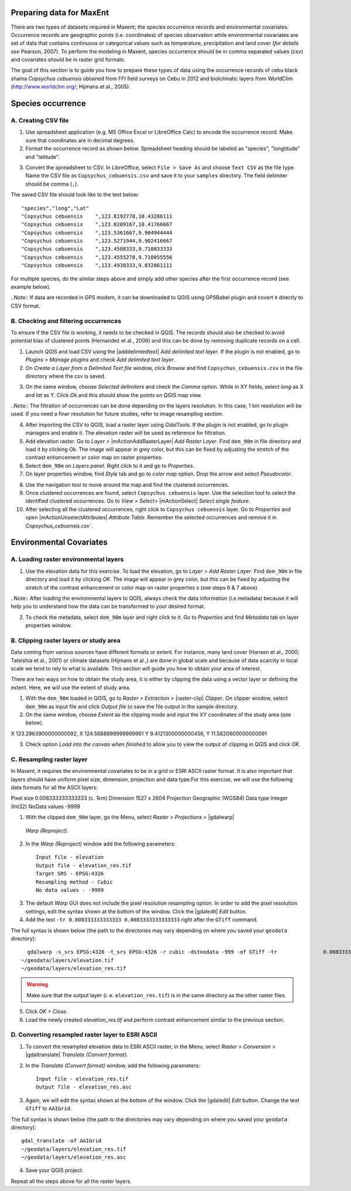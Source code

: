 .. draft (mark as complete when complete)

===========================
Preparing data for MaxEnt 
===========================

There are two types of datasets required in Maxent; the species occurrence records and environmental covariates. Occurrence records are geographic points (i.e. coordinates) of species observation while environmental covariates are set of data that contains continuous or categorical values such as temperature, precipitation and land cover (*for details see* Pearson, 2007). To perform the modeling in Maxent, species occurrence should be in comma separated values (csv) and covariates should be in raster grid formats.

The goal of this section is to guide you how to prepare these types of data using the occurrence records of cebu black shama *Copsychus cebuensis* obtained from FFI field surveys on Cebu in 2012 and biolclimatic layers from WorldClim (http://www.worldclim.org/; Hijmans et al., 2005).

=====================
Species occurrence
=====================

A. Creating CSV file
---------------------

1. Use spreadsheet application (e.g. MS Office Excel or LibreOffice Calc) to encode the occurrence record. Make sure that coordinates are in decimal degrees.

2. Format the occurrence record as shown below. Spreadsheet heading should be labeled as "species", "longtitude" and "latitude".  

.. image:: images/
   :align: center
   :width: 300 pt

3. Convert the spreadsheet to CSV. In LibreOffice, select ``File > Save As`` and choose ``Text CSV`` as the file type. Name the CSV file as ``Copsychus_cebuensis.csv`` and save it to your ``samples`` directory. The field delimiter should be comma (``,``).

.. image:: images/
   :align: center
   :width: 300 pt

The saved CSV file should look like to the text below::

"species","long","Lat"
"Copsychus cebuensis	",123.8192778,10.43286111
"Copsychus cebuensis	",123.8209167,10.41766667
"Copsychus cebuensis	",123.5361667,9.904944444
"Copsychus cebuensis	",123.5271944,9.902416667
"Copsychus cebuensis	",123.4508333,9.710833333
"Copsychus cebuensis	",123.4555278,9.710055556
"Copsychus cebuensis	",123.4938333,9.832861111

For multiple species, do the similar steps above and simply add other species after the first occurrence record (see example below).

.. image:: images/
   :align: center
   :width: 300 pt

..Note::
If data are recorded in GPS modem, it can be downloaded to QGIS using GPSBabel plugin and covert it directly to CSV format. 

B. Checking and filtering occurrences
-------------------------------------
 
To ensure if the CSV file is working, it needs to be checked in QGIS.  The records should also be checked to avoid potential bias of clustered points (Hernandez et al., 2006) and this can be done by removing duplicate records on a cell.

1. Launch QGIS and load CSV using the |adddelimtedtext| `Add delimited text layer`. If the plugin is not enabled, go to `Plugins` `>` `Manage plugins` and check `Add delimited text layer`.

2. On `Create a Layer from a Delimited Text file` window, click `Browse` and find ``Copsychus_cebuensis.csv`` in the file directory where the csv is saved.

.. image:: images/
   :align: center
   :width: 300 pt

3. On the same window, choose `Selected delimiters` and check the `Comma` option.  While in XY fields, select `long` as X and `lat` as Y. Click `Ok` and this should show the points on QGIS map view.

..Note::
The filtration of occurrences can be done depending on the layers resolution. In this case, 1 km resolution will be used. If you need a finer resolution for future studies, refer to image resampling section.
	
4. After importing the CSV to QGIS, load a raster layer using `GdalTools`. If the plugin is not enabled, go to plugin managers and enable it. The elevation raster will be used as reference for filtration.

5. Add elevation raster. Go to `Layer` `>` |mActionAddRasterLayer| `Add Raster Layer`. Find ``dem_90m`` in file directory and load it by clicking `Ok`. The image will appear in grey color, but this can be fixed by adjusting the stretch of the contrast enhancement or color map on raster properties.

6. Select ``dem_90m`` on `Layers panel`. Right click to it and go to `Properties`. 

7. On layer properties window, find `Style` tab and go to `color map` option. Drop the arrow and select `Pseudocolor`.

.. image:: images/
   :align: center
   :width: 300 pt

8. Use the navigation tool to move around the map and find the clustered occurrences.

9. Once clustered occurrences are found, select ``Copsychus cebuensis`` layer. Use the selection tool to select the identified clustered occurrences. Go to `View` `>` `Select`> |mActionSelect| `Select single feature`.

10. After selecting all the clustered occurrences, right click to ``Copsychus cebuensis`` layer. Go to `Properties` and  open |mActionUnselectAttributes| `Attribute Table`. Remember the selected occurrences and remove it in `Copsychus_cebuensis.csv``.

========================
Environmental Covariates
========================

A. Loading raster environmental layers
---------------------------------------

1.  Use the elevation data for this exercise. To load the elevation, go to `Layer` `>` `Add Raster Layer`. Find ``dem_90m`` in file directory and load it by clicking `OK`. The image will appear in grey color, but this can be fixed by adjusting the stretch of the contrast enhancement or color map on raster properties s (see steps 6 & 7 above).

.. image:: images/
   :align: center
   :width: 300 pt

..Note::
After loading the environmental layers to QGIS, always check the data information (i.e.metadata) because it will help you to understand how the data can be transformed to your desired format.

2. To check the metadata, select ``dem_90m`` layer and right click to it. Go to `Properties` and find  `Metadata` tab on layer properties window.

.. image:: images/
   :align: center
   :width: 300 pt

B. Clipping raster layers or study area
----------------------------------------

Data coming from various sources have different formats or extent. For instance, many land cover (Hansen et al., 2000; Tateishia et al., 2001) or climate datasets (Hijmans et al.,) are done in global scale and because of data scarcity in local scale we tend to rely to what is available. This section will guide you how to obtain your area of interest.

There are two ways on how to obtain the study area, it is either by clipping the data using a vector layer or defining the extent. Here, we will use the extent of study area.

1. With the ``dem_90m`` loaded in QGIS, go to `Raster` `>` `Extraction` `>` |raster-clip| `Clipper`. On clipper window, select ``dem_90m`` as input file and click `Output file` to save the file output in the sample directory.

2. On the same window, choose `Extent` as the clipping mode and input the XY coordinates of the study area (see below).

X 123.2963900000000592,	X 124.5688899999999961
Y 9.4121300000000456,	Y 11.5820600000000091  

.. image:: images/
   :align: center
   :width: 300 pt

3. Check option `Load into the canvas when finished` to allow you to view the output of clipping in QGIS and click `OK`.

C. Resampling raster layer
--------------------------
In Maxent, it requires the environmental covariates to be in a grid or ESRI ASCII raster format. It is also important that layers should have uniform pixel size, dimension, projection and data type.For this exercise, we will use the following data formats for all the ASCII layers:

Pixel size 	0.008333333333333 (c. 1km)
Dimension	1527 x 2604
Projection	Geographic (WGS84)
Data type	Integer (Int32)
NoData values	-9999

1. With the clipped ``dem_90m`` layer, go the Menu, select `Raster > Projections >` |gdalwarp| 
  `Warp (Reproject)`.

.. image:: images/
   :align: center
   :width: 300 pt

2.  In the `Warp (Reproject)` window add the following 
    parameters::

      Input file - elevation
      Output file - elevation_res.tif 
      Target SRS - EPSG:4326
      Resampling method - Cubic
      No data values - -9999

.. image:: images/
   :align: center
   :width: 300 pt

3. The default `Warp` GUI does not include the pixel resolution resampling
   option.  In order to add the pixel resolution settings, edit the 
   syntax shown at the bottom of the window.  Click the |gdaledit| `Edit` 
   button.

4. Add the text ``-tr 0.008333333333333 0.0083333333333333`` right after the ``GTiff`` 
   command.

.. image:: images/
   :align: center
   :width: 300 pt


The full syntax is shown below (the path to the directories may vary depending 
on where you saved your ``geodata`` directory)::

	gdalwarp -s_srs EPSG:4326 -t_srs EPSG:4326 -r cubic -dstnodata -999 -of GTiff -tr 		0.008333333333333 0.008333333333333 
      ~/geodata/layers/elevation.tif 
      ~/geodata/layers/elevation_res.tif

.. Warning::
   Make sure that the output layer (i. e. ``elevation_res.tif``) is in the same 
   directory as the other raster files.
   
5. Click 
   `OK > Close`.

6. Load the newly created `elevation_res.tif` and perform contrast enhancement 
   similar to the previous section.

.. image:: images/elevation_resample.png
   :align: center
   :width: 300 pt
 
D. Converting resampled raster layer to ESRI ASCII 
--------------------------------------------------

1. To convert the resampled elevation data to ESRI ASCII raster, in the Menu, 
   select `Raster > Conversion >` |gdaltranslate| `Translate (Convert format)`.

.. image:: images/
   :align: center
   :width: 300 pt

2. In the `Translate (Convert format)` window, add the following 
   parameters::

      Input file - elevation_res.tif
      Output file - elevation_res.asc

.. image:: images/
   :align: center
   :width: 300 pt

3. Again, we will edit the syntax shown at the bottom of the window.  Click the 
   |gdaledit| `Edit` button. Change the text ``GTiff`` to ``AAIGrid``.

.. image:: images/
   :align: center
   :width: 300 pt

The full syntax is shown below (the path to the directories may vary depending 
on where you saved your ``geodata`` directory)::

      gdal_translate -of AAIGrid 
      ~/geodata/layers/elevation_res.tif 
      ~/geodata/layers/elevation_res.asc

4. Save your QGIS 
   project.

Repeat all the steps above for all the raster layers.
